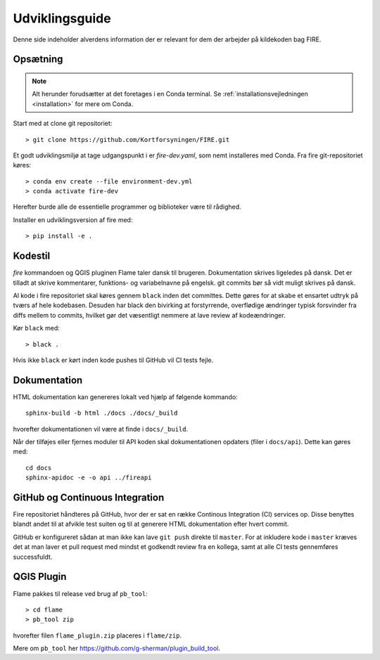 .. _for_udviklere:

Udviklingsguide
=======================

Denne side indeholder alverdens information der er relevant for dem der arbejder
på kildekoden bag FIRE.

Opsætning
----------

.. note::

    Alt herunder forudsætter at det foretages i en Conda terminal. Se
    :ref:`installationsvejledningen <installation>` for mere om Conda.

Start med at clone git repositoriet::

    > git clone https://github.com/Kortforsyningen/FIRE.git

Et godt udviklingsmiljø at tage udgangspunkt i er `fire-dev.yaml`, som nemt
installeres med Conda. Fra fire git-repositoriet køres::

    > conda env create --file environment-dev.yml
    > conda activate fire-dev

Herefter burde alle de essentielle programmer og biblioteker være til rådighed.

Installer en udviklingsversion af fire med::

    > pip install -e .

Kodestil
--------

`fire` kommandoen og QGIS pluginen Flame taler dansk til brugeren. Dokumentation
skrives ligeledes på dansk. Det er tilladt at skrive kommentarer, funktions- og
variabelnavne på engelsk. git commits bør så vidt muligt skrives på dansk.

Al kode i fire repositoriet skal køres gennem ``black`` inden det committes.
Dette gøres for at skabe et ensartet udtryk på tværs af hele kodebasen. Desuden
har black den bivirking at forstyrrende, overflødige ændringer typisk forsvinder
fra diffs mellem to commits, hvilket gør det væsentligt nemmere at lave review
af kodeændringer.

Kør ``black`` med::

    > black .

Hvis ikke ``black`` er kørt inden kode pushes til GitHub vil CI tests fejle.


Dokumentation
-------------

HTML dokumentation kan genereres lokalt ved hjælp af følgende kommando::

    sphinx-build -b html ./docs ./docs/_build

hvorefter dokumentationen vil være at finde i ``docs/_build``.

Når der tilføjes eller fjernes moduler til API koden skal dokumentationen
opdaters (filer i ``docs/api``). Dette kan gøres med::

    cd docs
    sphinx-apidoc -e -o api ../fireapi


GitHub og Continuous Integration
---------------------------------

Fire repositoriet håndteres på GitHub, hvor der er sat en række Continous
Integration (CI) services op. Disse benyttes blandt andet til at afvikle test
suiten og til at generere HTML dokumentation efter hvert commit.

GitHub er konfigureret sådan at man ikke kan lave ``git push`` direkte til ``master``.
For at inkludere kode i ``master`` kræves det at man laver et pull request med mindst
et godkendt review fra en kollega, samt at alle CI tests gennemføres successfuldt.

QGIS Plugin
------------

Flame pakkes til release ved brug af ``pb_tool``::

    > cd flame
    > pb_tool zip

hvorefter filen ``flame_plugin.zip`` placeres i ``flame/zip``.

Mere om ``pb_tool`` her https://github.com/g-sherman/plugin_build_tool.
